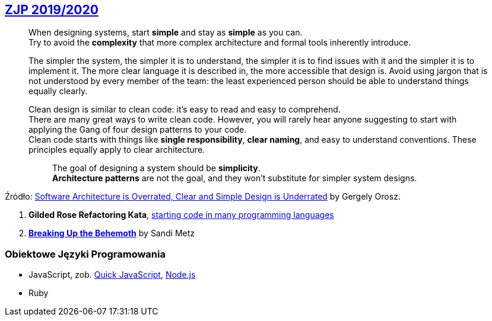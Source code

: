 ## https://github.com/zjprog/2018[ZJP 2019/2020]

> When designing systems, start *simple* and stay as *simple* as you can. +
Try to avoid the *complexity* that more complex architecture and formal tools inherently introduce.

> The simpler the system, the simpler it is to understand, the simpler it is to find issues with it and the simpler it is to implement it. The more clear language it is described in, the more accessible that design is. Avoid using jargon that is not understood by every member of the team: the least experienced person should be able to understand things equally clearly.

> Clean design is similar to clean code: it's easy to read and easy to comprehend. +
There are many great ways to write clean code. However, you will rarely hear anyone suggesting to start with applying the Gang of four design patterns to your code. +
Clean code starts with things like *single responsibility*, *clear naming*, and easy to understand conventions. These principles equally apply to clear architecture. +

> > The goal of designing a system should be *simplicity*. +
*Architecture patterns* are not the goal, and they won't substitute for simpler system designs.

Źródło: https://blog.pragmaticengineer.com/software-architecture-is-overrated/[Software Architecture is Overrated, Clear and Simple Design is Underrated] by Gergely Orosz.

. *Gilded Rose Refactoring Kata*, https://github.com/emilybache/GildedRose-Refactoring-Kata[starting code in many programming languages]
. https://www.sandimetz.com/blog/2017/9/13/breaking-up-the-behemoth[*Breaking Up the Behemoth*] by Sandi Metz


### Obiektowe Języki Programowania

* JavaScript, zob. https://bellard.org/quickjs/[Quick JavaScript], https://nodejs.org/en/about/[Node.js]
* Ruby
